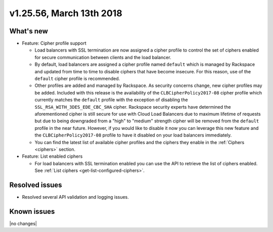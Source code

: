 .. version-v1.25.56-release-notes:

v1.25.56, March 13th 2018
~~~~~~~~~~~~~~~~~~~~~~~~~

What's new
-----------

- Feature: Cipher profile support

  - Load balancers with SSL termination are now assigned a cipher profile to control the set of ciphers enabled for
    secure communication between clients and the load balancer.
  - By default, load balancers are assigned a cipher profile named ``default`` which is managed by Rackspace and updated
    from time to time to disable ciphers that have become insecure. For this reason, use of the ``default`` cipher
    profile is recommended.
  - Other profiles are added and managed by Rackspace. As security concerns change, new cipher profiles may be added.
    Included with this release is the availability of the ``CLBCipherPolicy2017-08`` cipher profile which currently
    matches the ``default`` profile with the exception of disabling the ``SSL_RSA_WITH_3DES_EDE_CBC_SHA`` cipher.
    Rackspace security experts have determined the aforementioned cipher is still secure for use with Cloud Load
    Balancers due to maximum lifetime of requests but due to being downgraded from a "high" to "medium" strength cipher
    will be removed from the ``default`` profile in the near future. However, if you would like to disable it now you
    can leverage this new feature and the ``CLBCipherPolicy2017-08`` profile to have it disabled on your load balancers
    immediately.
  - You can find the latest list of available cipher profiles and the ciphers they enable in the
    :ref:`Ciphers <ciphers>` section.

- Feature: List enabled ciphers

  - For load balancers with SSL termination enabled you can use the API to retrieve the list of ciphers enabled.
    See :ref:`List ciphers <get-list-configured-ciphers>`.


Resolved issues
---------------
- Resolved several API validation and logging issues.

Known issues
------------

|no changes|
